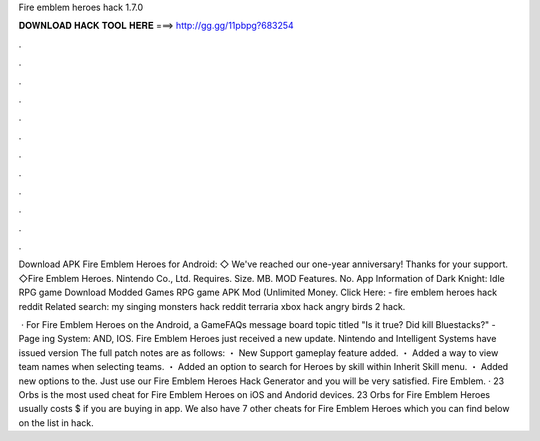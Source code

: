Fire emblem heroes hack 1.7.0



𝐃𝐎𝐖𝐍𝐋𝐎𝐀𝐃 𝐇𝐀𝐂𝐊 𝐓𝐎𝐎𝐋 𝐇𝐄𝐑𝐄 ===> http://gg.gg/11pbpg?683254



.



.



.



.



.



.



.



.



.



.



.



.

Download APK Fire Emblem Heroes for Android: ◇ We've reached our one-year anniversary! Thanks for your support. ◇Fire Emblem Heroes. Nintendo Co., Ltd. Requires. Size. MB. MOD Features. No. App Information of Dark Knight: Idle RPG game Download Modded Games RPG game APK Mod (Unlimited Money. Click Here:  - fire emblem heroes hack reddit Related search: my singing monsters hack reddit terraria xbox hack angry birds 2 hack.

 · For Fire Emblem Heroes on the Android, a GameFAQs message board topic titled "Is it true? Did kill Bluestacks?" - Page ing System: AND, IOS. Fire Emblem Heroes just received a new update. Nintendo and Intelligent Systems have issued version The full patch notes are as follows: ・ New Support gameplay feature added. ・ Added a way to view team names when selecting teams. ・ Added an option to search for Heroes by skill within Inherit Skill menu. ・ Added new options to the. Just use our Fire Emblem Heroes Hack Generator and you will be very satisfied. Fire Emblem. · 23 Orbs is the most used cheat for Fire Emblem Heroes on iOS and Andorid devices. 23 Orbs for Fire Emblem Heroes usually costs $ if you are buying in app. We also have 7 other cheats for Fire Emblem Heroes which you can find below on the list in hack.
